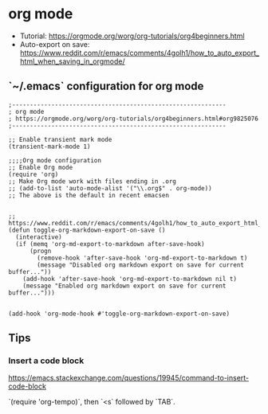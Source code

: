 * org mode
- Tutorial: https://orgmode.org/worg/org-tutorials/org4beginners.html
- Auto-export on save: https://www.reddit.com/r/emacs/comments/4golh1/how_to_auto_export_html_when_saving_in_orgmode/
** `~/.emacs` configuration for org mode
   #+begin_src
;------------------------------------------------------------
; org mode
; https://orgmode.org/worg/org-tutorials/org4beginners.html#org9825076
;------------------------------------------------------------

;; Enable transient mark mode
(transient-mark-mode 1)

;;;;Org mode configuration
;; Enable Org mode
(require 'org)
;; Make Org mode work with files ending in .org
;; (add-to-list 'auto-mode-alist '("\\.org$" . org-mode))
;; The above is the default in recent emacsen


;; https://www.reddit.com/r/emacs/comments/4golh1/how_to_auto_export_html_when_saving_in_orgmode/
(defun toggle-org-markdown-export-on-save ()
  (interactive)
  (if (memq 'org-md-export-to-markdown after-save-hook)
      (progn
        (remove-hook 'after-save-hook 'org-md-export-to-markdown t)
        (message "Disabled org markdown export on save for current buffer..."))
    (add-hook 'after-save-hook 'org-md-export-to-markdown nil t)
    (message "Enabled org markdown export on save for current buffer...")))


(add-hook 'org-mode-hook #'toggle-org-markdown-export-on-save)
   #+end_src
** Tips
*** Insert a code block
    https://emacs.stackexchange.com/questions/19945/command-to-insert-code-block

    `(require 'org-tempo)`, then `<s` followed by `TAB`.
 

